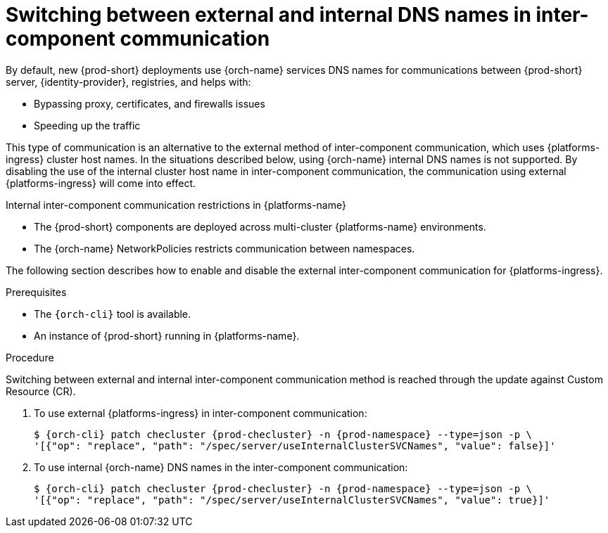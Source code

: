 // Module included in the following assemblies:
//
// advanced-configuration

[id="switching-between-external-and-internal-communication_{context}"]
= Switching between external and internal DNS names in inter-component communication

By default, new {prod-short} deployments use {orch-name} services DNS names for communications between {prod-short} server, {identity-provider}, registries, and helps with:

* Bypassing proxy, certificates, and firewalls issues
* Speeding up the traffic

This type of communication is an alternative to the external method of inter-component communication, which uses {platforms-ingress} cluster host names. In the situations described below, using {orch-name} internal DNS names is not supported. By disabling the use of the internal cluster host name in inter-component communication, the communication using external {platforms-ingress} will come into effect.

.Internal inter-component communication restrictions in {platforms-name}

* The {prod-short} components are deployed across multi-cluster {platforms-name} environments.
* The {orch-name} NetworkPolicies restricts communication between namespaces.

The following section describes how to enable and disable the external inter-component communication for {platforms-ingress}.


.Prerequisites

* The `{orch-cli}` tool is available.
* An instance of {prod-short} running in {platforms-name}.


.Procedure

Switching between external and internal inter-component communication method is reached through the update against Custom Resource (CR).

. To use external {platforms-ingress} in inter-component communication:
+
[subs="+quotes,+attributes"]
----
$ {orch-cli} patch checluster {prod-checluster} -n {prod-namespace} --type=json -p \
'[{"op": "replace", "path": "/spec/server/useInternalClusterSVCNames", "value": false}]'
----

. To use internal {orch-name} DNS names in the inter-component communication:
+
[subs="+quotes,+attributes"]
----
$ {orch-cli} patch checluster {prod-checluster} -n {prod-namespace} --type=json -p \
'[{"op": "replace", "path": "/spec/server/useInternalClusterSVCNames", "value": true}]'
----

